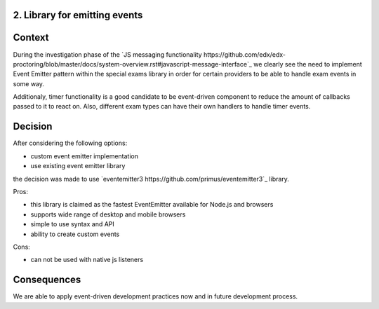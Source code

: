 2. Library for emitting events
-------------------------------

Context
-------

During the investigation phase of the `JS messaging functionality https://github.com/edx/edx-proctoring/blob/master/docs/system-overview.rst#javascript-message-interface`_
we clearly see the need to implement Event Emitter pattern within the special exams library
in order for certain providers to be able to handle exam events in some way.

Additionaly, timer functionality is a good candidate to be event-driven component to reduce the amount of callbacks
passed to it to react on. Also, different exam types can have their own handlers to handle timer events.

Decision
--------

After considering the following options:

- custom event emitter implementation
- use existing event emitter library

the decision was made to use `eventemitter3 https://github.com/primus/eventemitter3`_ library.

Pros:

- this library is claimed as the fastest EventEmitter available for Node.js and browsers
- supports wide range of desktop and mobile browsers
- simple to use syntax and API
- ability to create custom events

Cons:

- can not be used with native js listeners

Consequences
------------

We are able to apply event-driven development practices now and in future development process.
